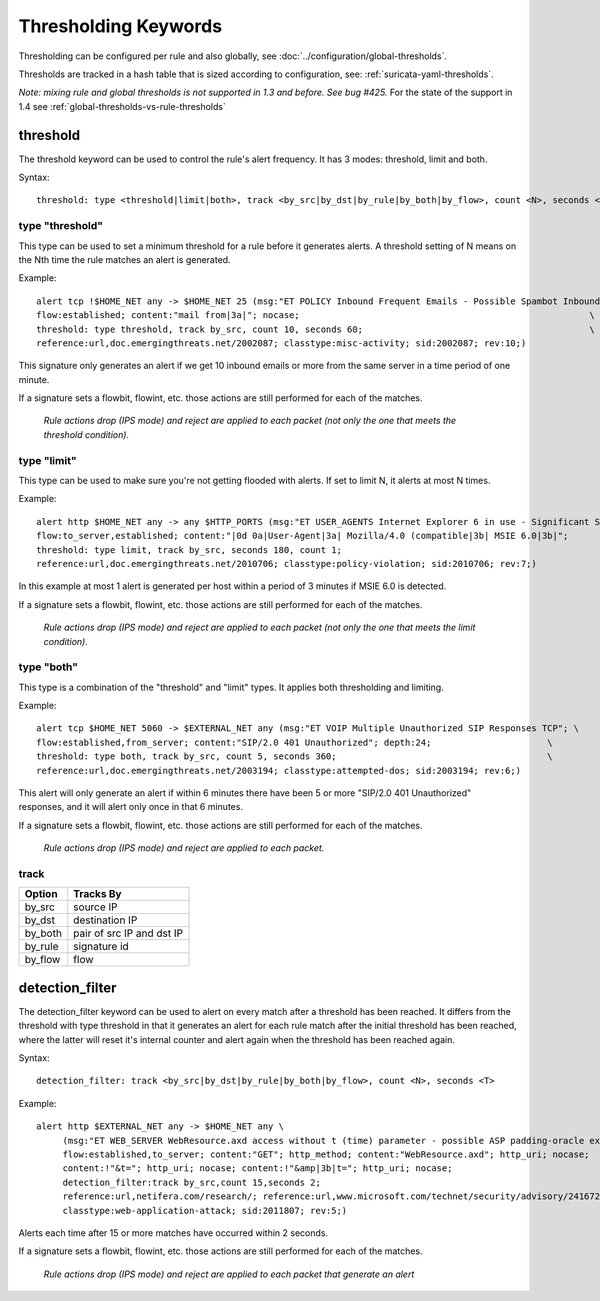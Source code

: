 Thresholding Keywords
=====================

Thresholding can be configured per rule and also globally, see
:doc:`../configuration/global-thresholds`.

Thresholds are tracked in a hash table that is sized according to configuration, see:
:ref:`suricata-yaml-thresholds`.

*Note: mixing rule and global thresholds is not supported in 1.3 and
before. See bug #425.* For the state of the support in 1.4 see
:ref:`global-thresholds-vs-rule-thresholds`

threshold
---------

The threshold keyword can be used to control the rule's alert
frequency. It has 3 modes: threshold, limit and both.

Syntax::

  threshold: type <threshold|limit|both>, track <by_src|by_dst|by_rule|by_both|by_flow>, count <N>, seconds <T>

type "threshold"
~~~~~~~~~~~~~~~~

This type can be used to set a minimum threshold for a rule before it
generates alerts. A threshold setting of N means on the Nth time the
rule matches an alert is generated.

Example::

  alert tcp !$HOME_NET any -> $HOME_NET 25 (msg:"ET POLICY Inbound Frequent Emails - Possible Spambot Inbound"; \
  flow:established; content:"mail from|3a|"; nocase;                                                       \
  threshold: type threshold, track by_src, count 10, seconds 60;                                           \
  reference:url,doc.emergingthreats.net/2002087; classtype:misc-activity; sid:2002087; rev:10;)

This signature only generates an alert if we get 10 inbound emails or
more from the same server in a time period of one minute.

If a signature sets a flowbit, flowint, etc. those actions are still
performed for each of the matches.

  *Rule actions drop (IPS mode) and reject are applied to each packet
  (not only the one that meets the threshold condition).*

type "limit"
~~~~~~~~~~~~

This type can be used to make sure you're not getting flooded with
alerts. If set to limit N, it alerts at most N times.

Example::

  alert http $HOME_NET any -> any $HTTP_PORTS (msg:"ET USER_AGENTS Internet Explorer 6 in use - Significant Security Risk"; \
  flow:to_server,established; content:"|0d 0a|User-Agent|3a| Mozilla/4.0 (compatible|3b| MSIE 6.0|3b|";                \
  threshold: type limit, track by_src, seconds 180, count 1;                                                           \
  reference:url,doc.emergingthreats.net/2010706; classtype:policy-violation; sid:2010706; rev:7;)

In this example at most 1 alert is generated per host within a period
of 3 minutes if MSIE 6.0 is detected.

If a signature sets a flowbit, flowint, etc. those actions are still
performed for each of the matches.

  *Rule actions drop (IPS mode) and reject are applied to each packet
  (not only the one that meets the limit condition).*

type "both"
~~~~~~~~~~~

This type is a combination of the "threshold" and "limit" types. It
applies both thresholding and limiting.

Example::

  alert tcp $HOME_NET 5060 -> $EXTERNAL_NET any (msg:"ET VOIP Multiple Unauthorized SIP Responses TCP"; \
  flow:established,from_server; content:"SIP/2.0 401 Unauthorized"; depth:24;                      \
  threshold: type both, track by_src, count 5, seconds 360;                                        \
  reference:url,doc.emergingthreats.net/2003194; classtype:attempted-dos; sid:2003194; rev:6;)

This alert will only generate an alert if within 6 minutes there have
been 5 or more "SIP/2.0 401 Unauthorized" responses, and it will alert
only once in that 6 minutes.

If a signature sets a flowbit, flowint, etc. those actions are still
performed for each of the matches.

  *Rule actions drop (IPS mode) and reject are applied to each packet.*


track
~~~~~

.. table::

   +------------------+--------------------------+
   |Option            |Tracks By                 |
   +==================+==========================+
   |by_src            |source IP                 |
   +------------------+--------------------------+
   |by_dst            |destination IP            |
   +------------------+--------------------------+
   |by_both           |pair of src IP and dst IP |
   +------------------+--------------------------+
   |by_rule           |signature id              |
   +------------------+--------------------------+
   |by_flow           |flow                      |
   +------------------+--------------------------+


detection_filter
----------------

The detection_filter keyword can be used to alert on every match after
a threshold has been reached. It differs from the threshold with type
threshold in that it generates an alert for each rule match after the
initial threshold has been reached, where the latter will reset it's
internal counter and alert again when the threshold has been reached
again.

Syntax::

  detection_filter: track <by_src|by_dst|by_rule|by_both|by_flow>, count <N>, seconds <T>

Example::

  alert http $EXTERNAL_NET any -> $HOME_NET any \
       (msg:"ET WEB_SERVER WebResource.axd access without t (time) parameter - possible ASP padding-oracle exploit"; \
       flow:established,to_server; content:"GET"; http_method; content:"WebResource.axd"; http_uri; nocase;          \
       content:!"&t="; http_uri; nocase; content:!"&amp|3b|t="; http_uri; nocase;                                    \
       detection_filter:track by_src,count 15,seconds 2;                                                             \
       reference:url,netifera.com/research/; reference:url,www.microsoft.com/technet/security/advisory/2416728.mspx; \
       classtype:web-application-attack; sid:2011807; rev:5;)

Alerts each time after 15 or more matches have occurred within 2 seconds.

If a signature sets a flowbit, flowint, etc. those actions are still
performed for each of the matches.

  *Rule actions drop (IPS mode) and reject are applied to each packet
  that generate an alert*
